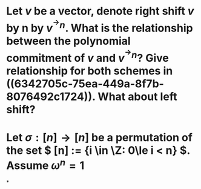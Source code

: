 * Let \( v \) be a vector, denote right shift \( v \) by n by \( v^{^\rightarrow  n} \). What is the relationship between the polynomial commitment of \( v \) and \( v^{^\rightarrow  n} \)? Give relationship for both schemes in ((6342705c-75ea-449a-8f7b-8076492c1724)). What about left shift?
* Let \( \sigma: [n] \to [n] \) be a permutation of the set \( [n] := {i \in \Z: 0\le i < n} \). Assume \( \omega^n = 1\)
*